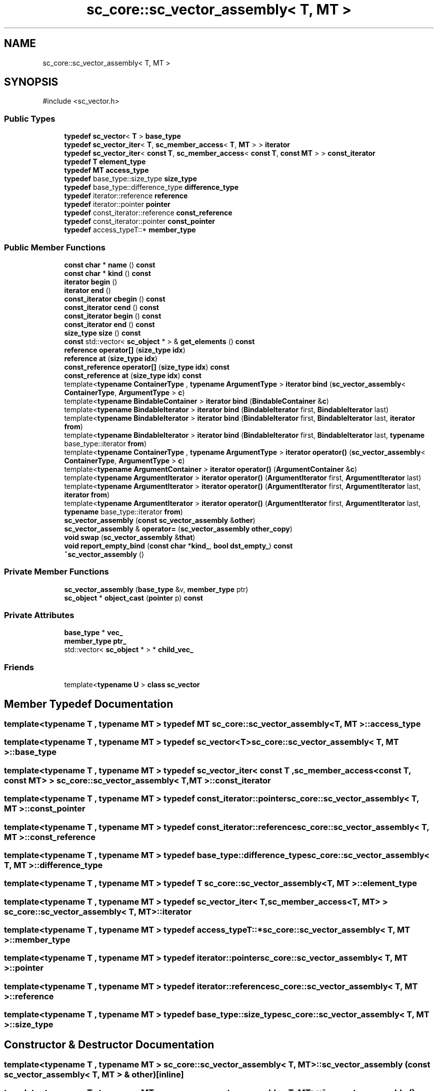 .TH "sc_core::sc_vector_assembly< T, MT >" 3 "VHDL simulator" \" -*- nroff -*-
.ad l
.nh
.SH NAME
sc_core::sc_vector_assembly< T, MT >
.SH SYNOPSIS
.br
.PP
.PP
\fR#include <sc_vector\&.h>\fP
.SS "Public Types"

.in +1c
.ti -1c
.RI "\fBtypedef\fP \fBsc_vector\fP< \fBT\fP > \fBbase_type\fP"
.br
.ti -1c
.RI "\fBtypedef\fP \fBsc_vector_iter\fP< \fBT\fP, \fBsc_member_access\fP< \fBT\fP, \fBMT\fP > > \fBiterator\fP"
.br
.ti -1c
.RI "\fBtypedef\fP \fBsc_vector_iter\fP< \fBconst\fP \fBT\fP, \fBsc_member_access\fP< \fBconst\fP \fBT\fP, \fBconst\fP \fBMT\fP > > \fBconst_iterator\fP"
.br
.ti -1c
.RI "\fBtypedef\fP \fBT\fP \fBelement_type\fP"
.br
.ti -1c
.RI "\fBtypedef\fP \fBMT\fP \fBaccess_type\fP"
.br
.ti -1c
.RI "\fBtypedef\fP base_type::size_type \fBsize_type\fP"
.br
.ti -1c
.RI "\fBtypedef\fP base_type::difference_type \fBdifference_type\fP"
.br
.ti -1c
.RI "\fBtypedef\fP iterator::reference \fBreference\fP"
.br
.ti -1c
.RI "\fBtypedef\fP iterator::pointer \fBpointer\fP"
.br
.ti -1c
.RI "\fBtypedef\fP const_iterator::reference \fBconst_reference\fP"
.br
.ti -1c
.RI "\fBtypedef\fP const_iterator::pointer \fBconst_pointer\fP"
.br
.ti -1c
.RI "\fBtypedef\fP access_typeT::* \fBmember_type\fP"
.br
.in -1c
.SS "Public Member Functions"

.in +1c
.ti -1c
.RI "\fBconst\fP \fBchar\fP * \fBname\fP () \fBconst\fP"
.br
.ti -1c
.RI "\fBconst\fP \fBchar\fP * \fBkind\fP () \fBconst\fP"
.br
.ti -1c
.RI "\fBiterator\fP \fBbegin\fP ()"
.br
.ti -1c
.RI "\fBiterator\fP \fBend\fP ()"
.br
.ti -1c
.RI "\fBconst_iterator\fP \fBcbegin\fP () \fBconst\fP"
.br
.ti -1c
.RI "\fBconst_iterator\fP \fBcend\fP () \fBconst\fP"
.br
.ti -1c
.RI "\fBconst_iterator\fP \fBbegin\fP () \fBconst\fP"
.br
.ti -1c
.RI "\fBconst_iterator\fP \fBend\fP () \fBconst\fP"
.br
.ti -1c
.RI "\fBsize_type\fP \fBsize\fP () \fBconst\fP"
.br
.ti -1c
.RI "\fBconst\fP std::vector< \fBsc_object\fP * > & \fBget_elements\fP () \fBconst\fP"
.br
.ti -1c
.RI "\fBreference\fP \fBoperator[]\fP (\fBsize_type\fP \fBidx\fP)"
.br
.ti -1c
.RI "\fBreference\fP \fBat\fP (\fBsize_type\fP \fBidx\fP)"
.br
.ti -1c
.RI "\fBconst_reference\fP \fBoperator[]\fP (\fBsize_type\fP \fBidx\fP) \fBconst\fP"
.br
.ti -1c
.RI "\fBconst_reference\fP \fBat\fP (\fBsize_type\fP \fBidx\fP) \fBconst\fP"
.br
.ti -1c
.RI "template<\fBtypename\fP \fBContainerType\fP , \fBtypename\fP \fBArgumentType\fP > \fBiterator\fP \fBbind\fP (\fBsc_vector_assembly\fP< \fBContainerType\fP, \fBArgumentType\fP > \fBc\fP)"
.br
.ti -1c
.RI "template<\fBtypename\fP \fBBindableContainer\fP > \fBiterator\fP \fBbind\fP (\fBBindableContainer\fP &\fBc\fP)"
.br
.ti -1c
.RI "template<\fBtypename\fP \fBBindableIterator\fP > \fBiterator\fP \fBbind\fP (\fBBindableIterator\fP first, \fBBindableIterator\fP last)"
.br
.ti -1c
.RI "template<\fBtypename\fP \fBBindableIterator\fP > \fBiterator\fP \fBbind\fP (\fBBindableIterator\fP first, \fBBindableIterator\fP last, \fBiterator\fP \fBfrom\fP)"
.br
.ti -1c
.RI "template<\fBtypename\fP \fBBindableIterator\fP > \fBiterator\fP \fBbind\fP (\fBBindableIterator\fP first, \fBBindableIterator\fP last, \fBtypename\fP base_type::iterator \fBfrom\fP)"
.br
.ti -1c
.RI "template<\fBtypename\fP \fBContainerType\fP , \fBtypename\fP \fBArgumentType\fP > \fBiterator\fP \fBoperator()\fP (\fBsc_vector_assembly\fP< \fBContainerType\fP, \fBArgumentType\fP > \fBc\fP)"
.br
.ti -1c
.RI "template<\fBtypename\fP \fBArgumentContainer\fP > \fBiterator\fP \fBoperator()\fP (\fBArgumentContainer\fP &\fBc\fP)"
.br
.ti -1c
.RI "template<\fBtypename\fP \fBArgumentIterator\fP > \fBiterator\fP \fBoperator()\fP (\fBArgumentIterator\fP first, \fBArgumentIterator\fP last)"
.br
.ti -1c
.RI "template<\fBtypename\fP \fBArgumentIterator\fP > \fBiterator\fP \fBoperator()\fP (\fBArgumentIterator\fP first, \fBArgumentIterator\fP last, \fBiterator\fP \fBfrom\fP)"
.br
.ti -1c
.RI "template<\fBtypename\fP \fBArgumentIterator\fP > \fBiterator\fP \fBoperator()\fP (\fBArgumentIterator\fP first, \fBArgumentIterator\fP last, \fBtypename\fP base_type::iterator \fBfrom\fP)"
.br
.ti -1c
.RI "\fBsc_vector_assembly\fP (\fBconst\fP \fBsc_vector_assembly\fP &\fBother\fP)"
.br
.ti -1c
.RI "\fBsc_vector_assembly\fP & \fBoperator=\fP (\fBsc_vector_assembly\fP \fBother_copy\fP)"
.br
.ti -1c
.RI "\fBvoid\fP \fBswap\fP (\fBsc_vector_assembly\fP &\fBthat\fP)"
.br
.ti -1c
.RI "\fBvoid\fP \fBreport_empty_bind\fP (\fBconst\fP \fBchar\fP *\fBkind_\fP, \fBbool\fP \fBdst_empty_\fP) \fBconst\fP"
.br
.ti -1c
.RI "\fB~sc_vector_assembly\fP ()"
.br
.in -1c
.SS "Private Member Functions"

.in +1c
.ti -1c
.RI "\fBsc_vector_assembly\fP (\fBbase_type\fP &v, \fBmember_type\fP ptr)"
.br
.ti -1c
.RI "\fBsc_object\fP * \fBobject_cast\fP (\fBpointer\fP p) \fBconst\fP"
.br
.in -1c
.SS "Private Attributes"

.in +1c
.ti -1c
.RI "\fBbase_type\fP * \fBvec_\fP"
.br
.ti -1c
.RI "\fBmember_type\fP \fBptr_\fP"
.br
.ti -1c
.RI "std::vector< \fBsc_object\fP * > * \fBchild_vec_\fP"
.br
.in -1c
.SS "Friends"

.in +1c
.ti -1c
.RI "template<\fBtypename\fP \fBU\fP > \fBclass\fP \fBsc_vector\fP"
.br
.in -1c
.SH "Member Typedef Documentation"
.PP 
.SS "template<\fBtypename\fP \fBT\fP , \fBtypename\fP \fBMT\fP > \fBtypedef\fP \fBMT\fP \fBsc_core::sc_vector_assembly\fP< \fBT\fP, \fBMT\fP >::access_type"

.SS "template<\fBtypename\fP \fBT\fP , \fBtypename\fP \fBMT\fP > \fBtypedef\fP \fBsc_vector\fP<\fBT\fP> \fBsc_core::sc_vector_assembly\fP< \fBT\fP, \fBMT\fP >::base_type"

.SS "template<\fBtypename\fP \fBT\fP , \fBtypename\fP \fBMT\fP > \fBtypedef\fP \fBsc_vector_iter\fP< \fBconst\fP \fBT\fP , \fBsc_member_access\fP<\fBconst\fP \fBT\fP, \fBconst\fP \fBMT\fP> > \fBsc_core::sc_vector_assembly\fP< \fBT\fP, \fBMT\fP >::const_iterator"

.SS "template<\fBtypename\fP \fBT\fP , \fBtypename\fP \fBMT\fP > \fBtypedef\fP const_iterator::pointer \fBsc_core::sc_vector_assembly\fP< \fBT\fP, \fBMT\fP >::const_pointer"

.SS "template<\fBtypename\fP \fBT\fP , \fBtypename\fP \fBMT\fP > \fBtypedef\fP const_iterator::reference \fBsc_core::sc_vector_assembly\fP< \fBT\fP, \fBMT\fP >::const_reference"

.SS "template<\fBtypename\fP \fBT\fP , \fBtypename\fP \fBMT\fP > \fBtypedef\fP base_type::difference_type \fBsc_core::sc_vector_assembly\fP< \fBT\fP, \fBMT\fP >::difference_type"

.SS "template<\fBtypename\fP \fBT\fP , \fBtypename\fP \fBMT\fP > \fBtypedef\fP \fBT\fP \fBsc_core::sc_vector_assembly\fP< \fBT\fP, \fBMT\fP >::element_type"

.SS "template<\fBtypename\fP \fBT\fP , \fBtypename\fP \fBMT\fP > \fBtypedef\fP \fBsc_vector_iter\fP< \fBT\fP, \fBsc_member_access\fP<\fBT\fP, \fBMT\fP> > \fBsc_core::sc_vector_assembly\fP< \fBT\fP, \fBMT\fP >::iterator"

.SS "template<\fBtypename\fP \fBT\fP , \fBtypename\fP \fBMT\fP > \fBtypedef\fP access_typeT::* \fBsc_core::sc_vector_assembly\fP< \fBT\fP, \fBMT\fP >::member_type"

.SS "template<\fBtypename\fP \fBT\fP , \fBtypename\fP \fBMT\fP > \fBtypedef\fP iterator::pointer \fBsc_core::sc_vector_assembly\fP< \fBT\fP, \fBMT\fP >::pointer"

.SS "template<\fBtypename\fP \fBT\fP , \fBtypename\fP \fBMT\fP > \fBtypedef\fP iterator::reference \fBsc_core::sc_vector_assembly\fP< \fBT\fP, \fBMT\fP >::reference"

.SS "template<\fBtypename\fP \fBT\fP , \fBtypename\fP \fBMT\fP > \fBtypedef\fP base_type::size_type \fBsc_core::sc_vector_assembly\fP< \fBT\fP, \fBMT\fP >::size_type"

.SH "Constructor & Destructor Documentation"
.PP 
.SS "template<\fBtypename\fP \fBT\fP , \fBtypename\fP \fBMT\fP > \fBsc_core::sc_vector_assembly\fP< \fBT\fP, \fBMT\fP >::sc_vector_assembly (\fBconst\fP \fBsc_vector_assembly\fP< \fBT\fP, \fBMT\fP > & other)\fR [inline]\fP"

.SS "template<\fBtypename\fP \fBT\fP , \fBtypename\fP \fBMT\fP > \fBsc_core::sc_vector_assembly\fP< \fBT\fP, \fBMT\fP >::~\fBsc_vector_assembly\fP ()\fR [inline]\fP"

.SS "template<\fBtypename\fP \fBT\fP , \fBtypename\fP \fBMT\fP > \fBsc_core::sc_vector_assembly\fP< \fBT\fP, \fBMT\fP >::sc_vector_assembly (\fBbase_type\fP & v, \fBmember_type\fP ptr)\fR [inline]\fP, \fR [private]\fP"

.SH "Member Function Documentation"
.PP 
.SS "template<\fBtypename\fP \fBT\fP , \fBtypename\fP \fBMT\fP > \fBreference\fP \fBsc_core::sc_vector_assembly\fP< \fBT\fP, \fBMT\fP >::at (\fBsize_type\fP idx)\fR [inline]\fP"

.SS "template<\fBtypename\fP \fBT\fP , \fBtypename\fP \fBMT\fP > \fBconst_reference\fP \fBsc_core::sc_vector_assembly\fP< \fBT\fP, \fBMT\fP >::at (\fBsize_type\fP idx) const\fR [inline]\fP"

.SS "template<\fBtypename\fP \fBT\fP , \fBtypename\fP \fBMT\fP > \fBiterator\fP \fBsc_core::sc_vector_assembly\fP< \fBT\fP, \fBMT\fP >::begin ()\fR [inline]\fP"

.SS "template<\fBtypename\fP \fBT\fP , \fBtypename\fP \fBMT\fP > \fBconst_iterator\fP \fBsc_core::sc_vector_assembly\fP< \fBT\fP, \fBMT\fP >::begin () const\fR [inline]\fP"

.SS "template<\fBtypename\fP \fBT\fP , \fBtypename\fP \fBMT\fP > template<\fBtypename\fP \fBBindableContainer\fP > \fBiterator\fP \fBsc_core::sc_vector_assembly\fP< \fBT\fP, \fBMT\fP >::bind (\fBBindableContainer\fP & c)\fR [inline]\fP"

.SS "template<\fBtypename\fP \fBT\fP , \fBtypename\fP \fBMT\fP > template<\fBtypename\fP \fBBindableIterator\fP > \fBiterator\fP \fBsc_core::sc_vector_assembly\fP< \fBT\fP, \fBMT\fP >::bind (\fBBindableIterator\fP first, \fBBindableIterator\fP last)\fR [inline]\fP"

.SS "template<\fBtypename\fP \fBT\fP , \fBtypename\fP \fBMT\fP > template<\fBtypename\fP \fBBindableIterator\fP > \fBiterator\fP \fBsc_core::sc_vector_assembly\fP< \fBT\fP, \fBMT\fP >::bind (\fBBindableIterator\fP first, \fBBindableIterator\fP last, \fBiterator\fP from)\fR [inline]\fP"

.SS "template<\fBtypename\fP \fBT\fP , \fBtypename\fP \fBMT\fP > template<\fBtypename\fP \fBBindableIterator\fP > \fBiterator\fP \fBsc_core::sc_vector_assembly\fP< \fBT\fP, \fBMT\fP >::bind (\fBBindableIterator\fP first, \fBBindableIterator\fP last, \fBtypename\fP base_type::iterator from)\fR [inline]\fP"

.SS "template<\fBtypename\fP \fBT\fP , \fBtypename\fP \fBMT\fP > template<\fBtypename\fP \fBContainerType\fP , \fBtypename\fP \fBArgumentType\fP > \fBiterator\fP \fBsc_core::sc_vector_assembly\fP< \fBT\fP, \fBMT\fP >::bind (\fBsc_vector_assembly\fP< \fBContainerType\fP, \fBArgumentType\fP > c)\fR [inline]\fP"

.SS "template<\fBtypename\fP \fBT\fP , \fBtypename\fP \fBMT\fP > \fBconst_iterator\fP \fBsc_core::sc_vector_assembly\fP< \fBT\fP, \fBMT\fP >::cbegin () const\fR [inline]\fP"

.SS "template<\fBtypename\fP \fBT\fP , \fBtypename\fP \fBMT\fP > \fBconst_iterator\fP \fBsc_core::sc_vector_assembly\fP< \fBT\fP, \fBMT\fP >::cend () const\fR [inline]\fP"

.SS "template<\fBtypename\fP \fBT\fP , \fBtypename\fP \fBMT\fP > \fBiterator\fP \fBsc_core::sc_vector_assembly\fP< \fBT\fP, \fBMT\fP >::end ()\fR [inline]\fP"

.SS "template<\fBtypename\fP \fBT\fP , \fBtypename\fP \fBMT\fP > \fBconst_iterator\fP \fBsc_core::sc_vector_assembly\fP< \fBT\fP, \fBMT\fP >::end () const\fR [inline]\fP"

.SS "template<\fBtypename\fP \fBT\fP , \fBtypename\fP \fBMT\fP > std::vector< \fBsc_object\fP * > \fBconst\fP  & \fBsc_core::sc_vector_assembly\fP< \fBT\fP, \fBMT\fP >::get_elements () const"

.SS "template<\fBtypename\fP \fBT\fP , \fBtypename\fP \fBMT\fP > \fBconst\fP \fBchar\fP * \fBsc_core::sc_vector_assembly\fP< \fBT\fP, \fBMT\fP >::kind () const\fR [inline]\fP"

.SS "template<\fBtypename\fP \fBT\fP , \fBtypename\fP \fBMT\fP > \fBconst\fP \fBchar\fP * \fBsc_core::sc_vector_assembly\fP< \fBT\fP, \fBMT\fP >::name () const\fR [inline]\fP"

.SS "template<\fBtypename\fP \fBT\fP , \fBtypename\fP \fBMT\fP > \fBsc_object\fP * \fBsc_core::sc_vector_assembly\fP< \fBT\fP, \fBMT\fP >::object_cast (\fBpointer\fP p) const\fR [inline]\fP, \fR [private]\fP"

.SS "template<\fBtypename\fP \fBT\fP , \fBtypename\fP \fBMT\fP > template<\fBtypename\fP \fBArgumentContainer\fP > \fBiterator\fP \fBsc_core::sc_vector_assembly\fP< \fBT\fP, \fBMT\fP >\fB::operator\fP() (\fBArgumentContainer\fP & c)\fR [inline]\fP"

.SS "template<\fBtypename\fP \fBT\fP , \fBtypename\fP \fBMT\fP > template<\fBtypename\fP \fBArgumentIterator\fP > \fBiterator\fP \fBsc_core::sc_vector_assembly\fP< \fBT\fP, \fBMT\fP >\fB::operator\fP() (\fBArgumentIterator\fP first, \fBArgumentIterator\fP last)\fR [inline]\fP"

.SS "template<\fBtypename\fP \fBT\fP , \fBtypename\fP \fBMT\fP > template<\fBtypename\fP \fBArgumentIterator\fP > \fBiterator\fP \fBsc_core::sc_vector_assembly\fP< \fBT\fP, \fBMT\fP >\fB::operator\fP() (\fBArgumentIterator\fP first, \fBArgumentIterator\fP last, \fBiterator\fP from)\fR [inline]\fP"

.SS "template<\fBtypename\fP \fBT\fP , \fBtypename\fP \fBMT\fP > template<\fBtypename\fP \fBArgumentIterator\fP > \fBiterator\fP \fBsc_core::sc_vector_assembly\fP< \fBT\fP, \fBMT\fP >\fB::operator\fP() (\fBArgumentIterator\fP first, \fBArgumentIterator\fP last, \fBtypename\fP base_type::iterator from)\fR [inline]\fP"

.SS "template<\fBtypename\fP \fBT\fP , \fBtypename\fP \fBMT\fP > template<\fBtypename\fP \fBContainerType\fP , \fBtypename\fP \fBArgumentType\fP > \fBiterator\fP \fBsc_core::sc_vector_assembly\fP< \fBT\fP, \fBMT\fP >\fB::operator\fP() (\fBsc_vector_assembly\fP< \fBContainerType\fP, \fBArgumentType\fP > c)\fR [inline]\fP"

.SS "template<\fBtypename\fP \fBT\fP , \fBtypename\fP \fBMT\fP > \fBsc_vector_assembly\fP & \fBsc_core::sc_vector_assembly\fP< \fBT\fP, \fBMT\fP >\fB::operator\fP= (\fBsc_vector_assembly\fP< \fBT\fP, \fBMT\fP > other_copy)\fR [inline]\fP"

.SS "template<\fBtypename\fP \fBT\fP , \fBtypename\fP \fBMT\fP > \fBreference\fP \fBsc_core::sc_vector_assembly\fP< \fBT\fP, \fBMT\fP >\fB::operator\fP[] (\fBsize_type\fP idx)\fR [inline]\fP"

.SS "template<\fBtypename\fP \fBT\fP , \fBtypename\fP \fBMT\fP > \fBconst_reference\fP \fBsc_core::sc_vector_assembly\fP< \fBT\fP, \fBMT\fP >\fB::operator\fP[] (\fBsize_type\fP idx) const\fR [inline]\fP"

.SS "template<\fBtypename\fP \fBT\fP , \fBtypename\fP \fBMT\fP > \fBvoid\fP \fBsc_core::sc_vector_assembly\fP< \fBT\fP, \fBMT\fP >::report_empty_bind (\fBconst\fP \fBchar\fP * kind_, \fBbool\fP dst_empty_) const\fR [inline]\fP"

.SS "template<\fBtypename\fP \fBT\fP , \fBtypename\fP \fBMT\fP > \fBsize_type\fP \fBsc_core::sc_vector_assembly\fP< \fBT\fP, \fBMT\fP >::size () const\fR [inline]\fP"

.SS "template<\fBtypename\fP \fBT\fP , \fBtypename\fP \fBMT\fP > \fBvoid\fP \fBsc_core::sc_vector_assembly\fP< \fBT\fP, \fBMT\fP >::swap (\fBsc_vector_assembly\fP< \fBT\fP, \fBMT\fP > & that)\fR [inline]\fP"

.SH "Friends And Related Symbol Documentation"
.PP 
.SS "template<\fBtypename\fP \fBT\fP , \fBtypename\fP \fBMT\fP > template<\fBtypename\fP \fBU\fP > \fBfriend\fP \fBclass\fP \fBsc_vector\fP\fR [friend]\fP"

.SH "Member Data Documentation"
.PP 
.SS "template<\fBtypename\fP \fBT\fP , \fBtypename\fP \fBMT\fP > std::vector< \fBsc_object\fP* >* \fBsc_core::sc_vector_assembly\fP< \fBT\fP, \fBMT\fP >::child_vec_\fR [mutable]\fP, \fR [private]\fP"

.SS "template<\fBtypename\fP \fBT\fP , \fBtypename\fP \fBMT\fP > \fBmember_type\fP \fBsc_core::sc_vector_assembly\fP< \fBT\fP, \fBMT\fP >::ptr_\fR [private]\fP"

.SS "template<\fBtypename\fP \fBT\fP , \fBtypename\fP \fBMT\fP > \fBbase_type\fP* \fBsc_core::sc_vector_assembly\fP< \fBT\fP, \fBMT\fP >::vec_\fR [private]\fP"


.SH "Author"
.PP 
Generated automatically by Doxygen for VHDL simulator from the source code\&.
